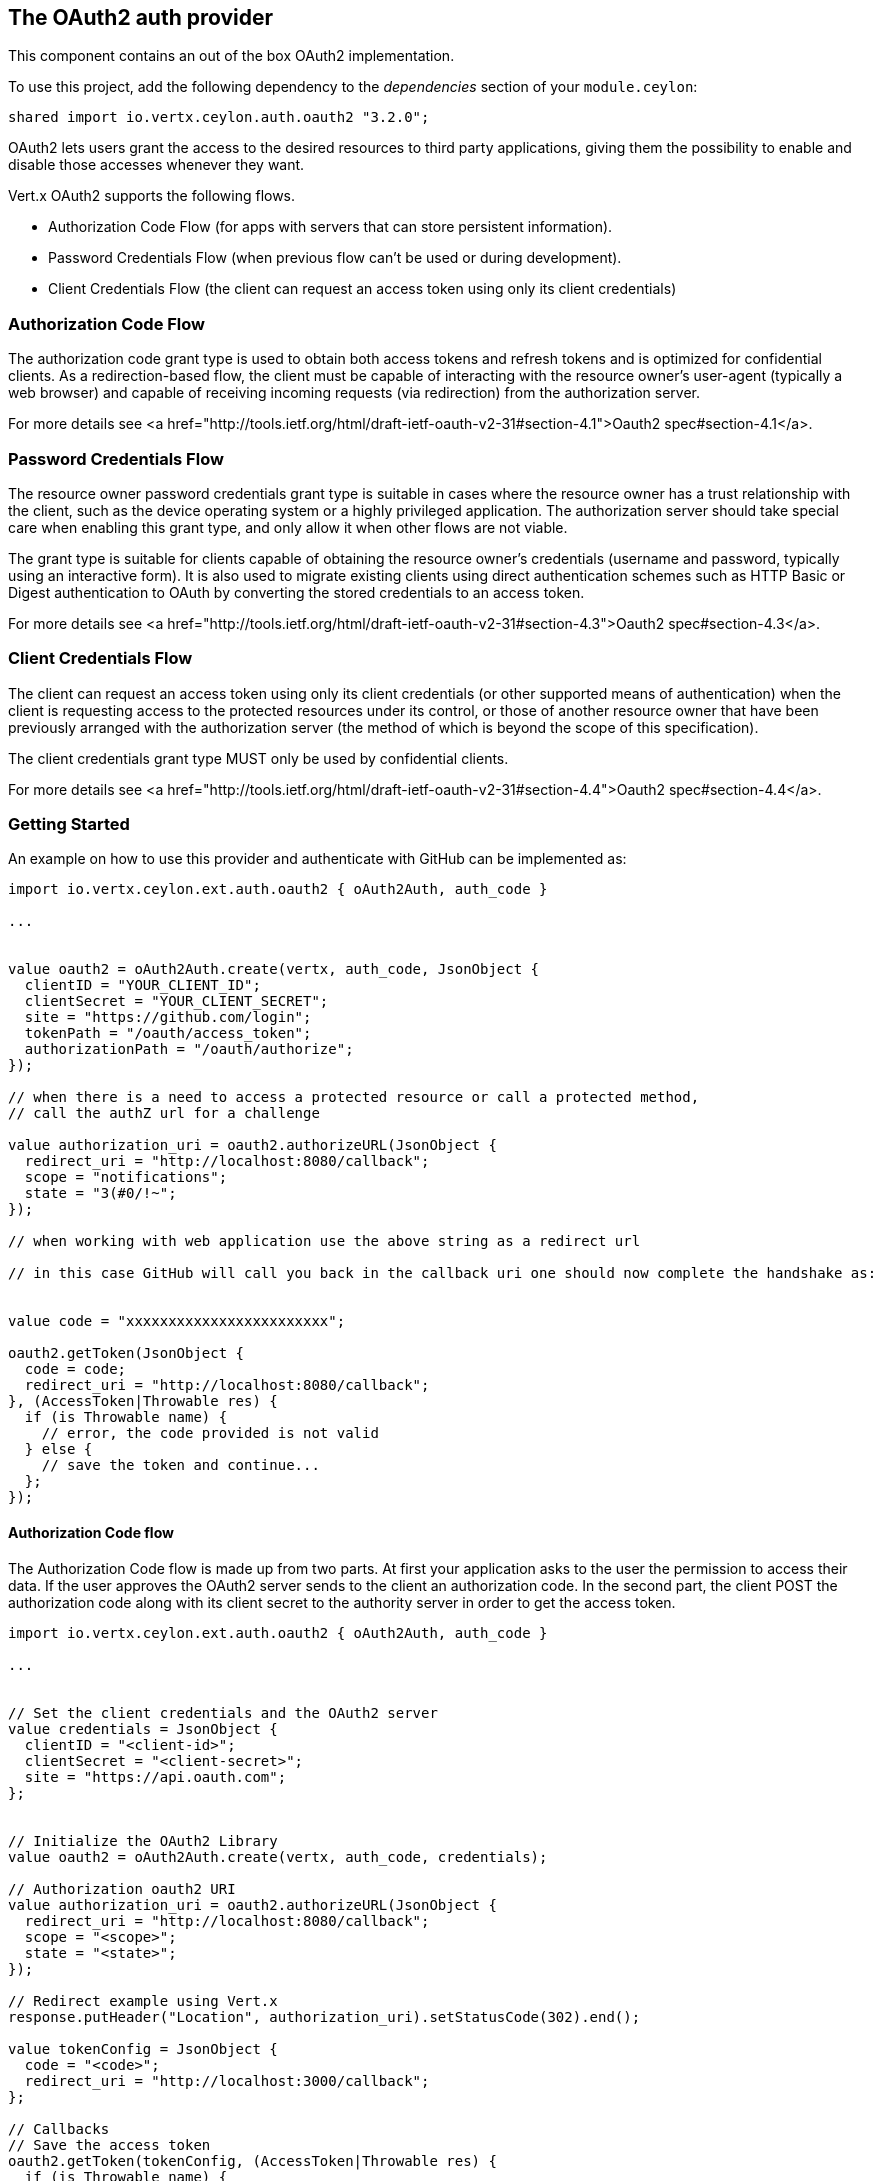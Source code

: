== The OAuth2 auth provider

This component contains an out of the box OAuth2 implementation.

To use this project, add the following dependency to the _dependencies_ section of your `module.ceylon`:

[source,xml,subs="+attributes"]
----
shared import io.vertx.ceylon.auth.oauth2 "3.2.0";
----

OAuth2 lets users grant the access to the desired resources to third party applications, giving them the possibility
to enable and disable those accesses whenever they want.

Vert.x OAuth2 supports the following flows.

* Authorization Code Flow (for apps with servers that can store persistent information).
* Password Credentials Flow (when previous flow can't be used or during development).
* Client Credentials Flow (the client can request an access token using only its client credentials)

=== Authorization Code Flow

The authorization code grant type is used to obtain both access tokens and refresh tokens and is optimized for
confidential clients. As a redirection-based flow, the client must be capable of interacting with the resource
owner's user-agent (typically a web browser) and capable of receiving incoming requests (via redirection) from the
authorization server.

For more details see <a href="http://tools.ietf.org/html/draft-ietf-oauth-v2-31#section-4.1">Oauth2 spec#section-4.1</a>.

=== Password Credentials Flow

The resource owner password credentials grant type is suitable in cases where the resource owner has a trust
relationship with the client, such as the device operating system or a highly privileged application. The
authorization server should take special care when enabling this grant type, and only allow it when other flows are
not viable.

The grant type is suitable for clients capable of obtaining the resource owner's credentials (username and password,
typically using an interactive form).  It is also used to migrate existing clients using direct authentication
schemes such as HTTP Basic or Digest authentication to OAuth by converting the stored credentials to an access token.

For more details see <a href="http://tools.ietf.org/html/draft-ietf-oauth-v2-31#section-4.3">Oauth2 spec#section-4.3</a>.

=== Client Credentials Flow

The client can request an access token using only its client credentials (or other supported means of authentication)
when the client is requesting access to the protected resources under its control, or those of another resource owner
that have been previously arranged with the authorization server (the method of which is beyond the scope of this
specification).

The client credentials grant type MUST only be used by confidential clients.

For more details see <a href="http://tools.ietf.org/html/draft-ietf-oauth-v2-31#section-4.4">Oauth2 spec#section-4.4</a>.

=== Getting Started

An example on how to use this provider and authenticate with GitHub can be implemented as:

[source,ceylon]
----
import io.vertx.ceylon.ext.auth.oauth2 { oAuth2Auth, auth_code } 

...


value oauth2 = oAuth2Auth.create(vertx, auth_code, JsonObject {
  clientID = "YOUR_CLIENT_ID";
  clientSecret = "YOUR_CLIENT_SECRET";
  site = "https://github.com/login";
  tokenPath = "/oauth/access_token";
  authorizationPath = "/oauth/authorize";
});

// when there is a need to access a protected resource or call a protected method,
// call the authZ url for a challenge

value authorization_uri = oauth2.authorizeURL(JsonObject {
  redirect_uri = "http://localhost:8080/callback";
  scope = "notifications";
  state = "3(#0/!~";
});

// when working with web application use the above string as a redirect url

// in this case GitHub will call you back in the callback uri one should now complete the handshake as:


value code = "xxxxxxxxxxxxxxxxxxxxxxxx";

oauth2.getToken(JsonObject {
  code = code;
  redirect_uri = "http://localhost:8080/callback";
}, (AccessToken|Throwable res) {
  if (is Throwable name) {
    // error, the code provided is not valid
  } else {
    // save the token and continue...
  };
});

----

==== Authorization Code flow

The Authorization Code flow is made up from two parts. At first your application asks to the user the permission to
access their data. If the user approves the OAuth2 server sends to the client an authorization code. In the second
part, the client POST the authorization code along with its client secret to the authority server in order to get the
access token.

[source,ceylon]
----
import io.vertx.ceylon.ext.auth.oauth2 { oAuth2Auth, auth_code } 

...


// Set the client credentials and the OAuth2 server
value credentials = JsonObject {
  clientID = "<client-id>";
  clientSecret = "<client-secret>";
  site = "https://api.oauth.com";
};


// Initialize the OAuth2 Library
value oauth2 = oAuth2Auth.create(vertx, auth_code, credentials);

// Authorization oauth2 URI
value authorization_uri = oauth2.authorizeURL(JsonObject {
  redirect_uri = "http://localhost:8080/callback";
  scope = "<scope>";
  state = "<state>";
});

// Redirect example using Vert.x
response.putHeader("Location", authorization_uri).setStatusCode(302).end();

value tokenConfig = JsonObject {
  code = "<code>";
  redirect_uri = "http://localhost:3000/callback";
};

// Callbacks
// Save the access token
oauth2.getToken(tokenConfig, (AccessToken|Throwable res) {
  if (is Throwable name) {
    print("Access Token Error: ``res.getMessage()``");
  } else {
    // Get the access token object (the authorization code is given from the previous step).
    value token = res;
  };
});

----

==== Password Credentials Flow

This flow is suitable when the resource owner has a trust relationship with the client, such as its computer
operating system or a highly privileged application. Use this flow only when other flows are not viable or when you
need a fast way to test your application.

[source,ceylon]
----
import io.vertx.ceylon.ext.auth.oauth2 { oAuth2Auth, password } 
import io.vertx.ceylon.core.http { get } 

...


// Initialize the OAuth2 Library
value oauth2 = oAuth2Auth.create(vertx, password);

value tokenConfig = JsonObject {
  username = "username";
  password = "password";
};

// Callbacks
// Save the access token
oauth2.getToken(tokenConfig, (AccessToken|Throwable res) {
  if (is Throwable name) {
    print("Access Token Error: ``res.getMessage()``");
  } else {
    // Get the access token object (the authorization code is given from the previous step).
    value token = res;

    oauth2.api(get, "/users", JsonObject {
      access_token = token.principal()get("access_token";
    }, (JsonObject|Throwable res2) {
      // the user object should be returned here...
    });
  };
});

----

==== Client Credentials Flow

This flow is suitable when client is requesting access to the protected resources under its control.

[source,ceylon]
----
import io.vertx.ceylon.ext.auth.oauth2 { oAuth2Auth, client } 

...


// Set the client credentials and the OAuth2 server
value credentials = JsonObject {
  clientID = "<client-id>";
  clientSecret = "<client-secret>";
  site = "https://api.oauth.com";
};


// Initialize the OAuth2 Library
value oauth2 = oAuth2Auth.create(vertx, client, credentials);

value tokenConfig = JsonObject();

// Callbacks
// Save the access token
oauth2.getToken(tokenConfig, (AccessToken|Throwable res) {
  if (is Throwable name) {
    print("Access Token Error: ``res.getMessage()``");
  } else {
    // Get the access token object (the authorization code is given from the previous step).
    value token = res;
  };
});

----

=== AccessToken object

When a token expires we need to refresh it. OAuth2 offers the AccessToken class that add a couple of useful methods
to refresh the access token when it is expired.

[source,ceylon]
----
// Check if the token is expired. If expired it is refreshed.
if (token.expired()) {
  // Callbacks
  token.refresh((Throwable? res) {
    if (!exists res) {
      // success
    } else {
      // error handling...
    };
  });
};

----

When you've done with the token or you want to log out, you can revoke the access token and refresh token.

[source,ceylon]
----
// Revoke only the access token
token.revoke("access_token", (Throwable? res) {
  // Session ended. But the refresh_token is still valid.

  // Revoke the refresh_token
  token.revoke("refresh_token", (Throwable? res1) {
    print("token revoked.");
  });
});

----

=== Example configuration for common OAuth2 providers

==== Google

[source,ceylon]
----
import io.vertx.ceylon.ext.auth.oauth2 { oAuth2Auth, client } 

...

// Set the client credentials and the OAuth2 server
value credentials = JsonObject {
  clientID = "CLIENT_ID";
  clientSecret = "CLIENT_SECRET";
  site = "https://accounts.google.com";
  tokenPath = "https://www.googleapis.com/oauth2/v3/token";
  authorizationPath = "/o/oauth2/auth";
};


// Initialize the OAuth2 Library
value oauth2 = oAuth2Auth.create(vertx, client, credentials);

----

==== GitHub

[source,ceylon]
----
import io.vertx.ceylon.ext.auth.oauth2 { oAuth2Auth, client } 

...

// Set the client credentials and the OAuth2 server
value credentials = JsonObject {
  clientID = "CLIENT_ID";
  clientSecret = "CLIENT_SECRET";
  site = "https://github.com/login";
  tokenPath = "/oauth/access_token";
  authorizationPath = "/oauth/authorize";
};


// Initialize the OAuth2 Library
value oauth2 = oAuth2Auth.create(vertx, client, credentials);

----

==== Linkedin

[source,ceylon]
----
import io.vertx.ceylon.ext.auth.oauth2 { oAuth2Auth, client } 

...

// Set the client credentials and the OAuth2 server
value credentials = JsonObject {
  clientID = "CLIENT_ID";
  clientSecret = "CLIENT_SECRET";
  site = "https://www.linkedin.com";
  authorizationPath = "/uas/oauth2/authorization";
  tokenPath = "/uas/oauth2/accessToken";
};


// Initialize the OAuth2 Library
value oauth2 = oAuth2Auth.create(vertx, client, credentials);

----

==== Twitter

[source,ceylon]
----
import io.vertx.ceylon.ext.auth.oauth2 { oAuth2Auth, client } 

...

// Set the client credentials and the OAuth2 server
value credentials = JsonObject {
  clientID = "CLIENT_ID";
  clientSecret = "CLIENT_SECRET";
  site = "https://api.twitter.com";
  authorizationPath = "/oauth/authorize";
  tokenPath = "/oauth/access_token";
};


// Initialize the OAuth2 Library
value oauth2 = oAuth2Auth.create(vertx, client, credentials);

----

==== Facebook

[source,ceylon]
----
import io.vertx.ceylon.ext.auth.oauth2 { oAuth2Auth, client } 

...

// Set the client credentials and the OAuth2 server
value credentials = JsonObject {
  clientID = "CLIENT_ID";
  clientSecret = "CLIENT_SECRET";
  site = "https://www.facebook.com";
  authorizationPath = "/dialog/oauth";
  tokenPath = "https://graph.facebook.com/oauth/access_token";
};


// Initialize the OAuth2 Library
value oauth2 = oAuth2Auth.create(vertx, client, credentials);

----

==== JBoss Keycloak

[source,ceylon]
----
import io.vertx.ceylon.ext.auth.oauth2 { oAuth2Auth, client } 

...

// Set the client credentials and the OAuth2 server
value credentials = JsonObject {
  clientID = "CLIENT_ID";
  clientSecret = "CLIENT_SECRET";
  site = "https://www.your-keycloak-server.com";
  authorizationPath = "/realms/``realm``/protocol/openid-connect/auth";
  tokenPath = "/realms/``realm``/protocol/openid-connect/token";
};


// Initialize the OAuth2 Library
value oauth2 = oAuth2Auth.create(vertx, client, credentials);

----